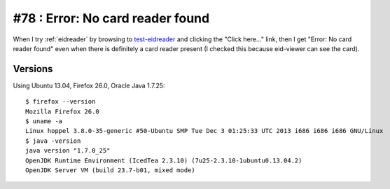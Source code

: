 #78 : Error: No card reader found
=================================

When I try :ref:`eidreader` by browsing to `test-eidreader
<http://test-eidreader.lino-framework.org/test_using_jnlp.html>`_ and
clicking the "Click here..." link, then I get "Error: No card reader
found" even when there is definitely a card reader present (I checked
this because eid-viewer can see the card).

Versions
--------

Using Ubuntu 13.04, Firefox 26.0, Oracle Java 1.7.25::


    $ firefox --version
    Mozilla Firefox 26.0
    $ uname -a
    Linux hoppel 3.8.0-35-generic #50-Ubuntu SMP Tue Dec 3 01:25:33 UTC 2013 i686 i686 i686 GNU/Linux
    $ java -version
    java version "1.7.0_25"
    OpenJDK Runtime Environment (IcedTea 2.3.10) (7u25-2.3.10-1ubuntu0.13.04.2)
    OpenJDK Server VM (build 23.7-b01, mixed mode)


